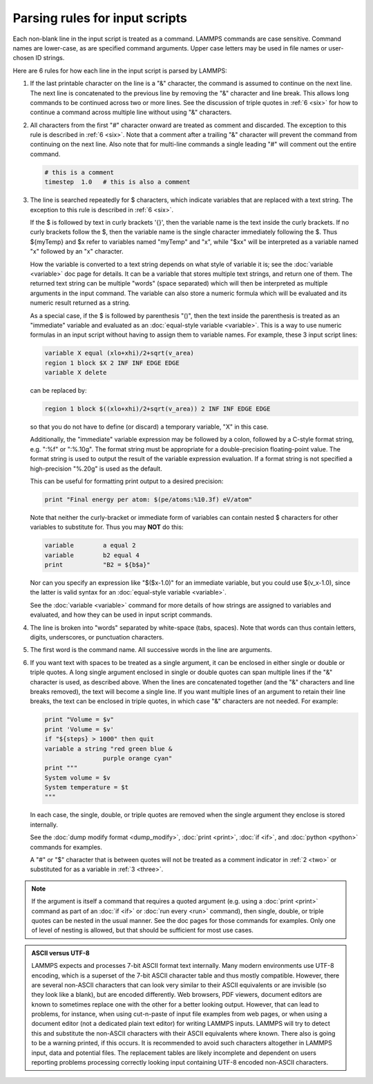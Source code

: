 Parsing rules for input scripts
===============================

Each non-blank line in the input script is treated as a command.
LAMMPS commands are case sensitive.  Command names are lower-case, as
are specified command arguments.  Upper case letters may be used in
file names or user-chosen ID strings.

Here are 6 rules for how each line in the input script is parsed by
LAMMPS:

.. _one:

1. If the last printable character on the line is a "&" character, the
   command is assumed to continue on the next line.  The next line is
   concatenated to the previous line by removing the "&" character and
   line break.  This allows long commands to be continued across two or
   more lines.  See the discussion of triple quotes in :ref:`6 <six>`
   for how to continue a command across multiple line without using "&"
   characters.

.. _two:

2. All characters from the first "#" character onward are treated as
   comment and discarded.  The exception to this rule is described in
   :ref:`6 <six>`. Note that a comment after a trailing "&" character
   will prevent the command from continuing on the next line.  Also note
   that for multi-line commands a single leading "#" will comment out
   the entire command.

   .. code-block:: LAMMPS

      # this is a comment
      timestep  1.0   # this is also a comment

.. _three:

3. The line is searched repeatedly for $ characters, which indicate
   variables that are replaced with a text string.  The exception to
   this rule is described in :ref:`6 <six>`.

   If the $ is followed by text in curly brackets '{}', then the
   variable name is the text inside the curly brackets.  If no curly
   brackets follow the $, then the variable name is the single character
   immediately following the $.  Thus ${myTemp} and $x refer to variables
   named "myTemp" and "x", while "$xx" will be interpreted as a variable
   named "x" followed by an "x" character.

   How the variable is converted to a text string depends on what style
   of variable it is; see the :doc:`variable <variable>` doc page for
   details.  It can be a variable that stores multiple text strings, and
   return one of them.  The returned text string can be multiple "words"
   (space separated) which will then be interpreted as multiple
   arguments in the input command.  The variable can also store a
   numeric formula which will be evaluated and its numeric result
   returned as a string.

   As a special case, if the $ is followed by parenthesis "()", then the
   text inside the parenthesis is treated as an "immediate" variable and
   evaluated as an :doc:`equal-style variable <variable>`.  This is a
   way to use numeric formulas in an input script without having to
   assign them to variable names.  For example, these 3 input script
   lines:

   .. code-block:: LAMMPS

      variable X equal (xlo+xhi)/2+sqrt(v_area)
      region 1 block $X 2 INF INF EDGE EDGE
      variable X delete

   can be replaced by:

   .. code-block:: LAMMPS

      region 1 block $((xlo+xhi)/2+sqrt(v_area)) 2 INF INF EDGE EDGE

   so that you do not have to define (or discard) a temporary variable,
   "X" in this case.

   Additionally, the "immediate" variable expression may be followed by
   a colon, followed by a C-style format string, e.g. ":%f" or ":%.10g".
   The format string must be appropriate for a double-precision
   floating-point value.  The format string is used to output the result
   of the variable expression evaluation.  If a format string is not
   specified a high-precision "%.20g" is used as the default.

   This can be useful for formatting print output to a desired precision:

   .. code-block:: LAMMPS

      print "Final energy per atom: $(pe/atoms:%10.3f) eV/atom"

   Note that neither the curly-bracket or immediate form of variables
   can contain nested $ characters for other variables to substitute
   for.  Thus you may **NOT** do this:

   .. code-block:: LAMMPS

      variable        a equal 2
      variable        b2 equal 4
      print           "B2 = ${b$a}"

   Nor can you specify an expression like "$($x-1.0)" for an immediate
   variable, but you could use $(v_x-1.0), since the latter is valid
   syntax for an :doc:`equal-style variable <variable>`.

   See the :doc:`variable <variable>` command for more details of how
   strings are assigned to variables and evaluated, and how they can
   be used in input script commands.

.. _four:

4. The line is broken into "words" separated by white-space (tabs,
   spaces).  Note that words can thus contain letters, digits,
   underscores, or punctuation characters.

.. _five:

5. The first word is the command name.  All successive words in the line
   are arguments.

.. _six:

6. If you want text with spaces to be treated as a single argument, it
   can be enclosed in either single or double or triple quotes.  A long
   single argument enclosed in single or double quotes can span multiple
   lines if the "&" character is used, as described above.  When the
   lines are concatenated together (and the "&" characters and line
   breaks removed), the text will become a single line.  If you want
   multiple lines of an argument to retain their line breaks, the text
   can be enclosed in triple quotes, in which case "&" characters are
   not needed.  For example:

   .. code-block:: LAMMPS

      print "Volume = $v"
      print 'Volume = $v'
      if "${steps} > 1000" then quit
      variable a string "red green blue &
                      purple orange cyan"
      print """
      System volume = $v
      System temperature = $t
      """

   In each case, the single, double, or triple quotes are removed when
   the single argument they enclose is stored internally.

   See the :doc:`dump modify format <dump_modify>`, :doc:`print
   <print>`, :doc:`if <if>`, and :doc:`python <python>` commands for
   examples.

   A "#" or "$" character that is between quotes will not be treated as
   a comment indicator in :ref:`2 <two>` or substituted for as a
   variable in :ref:`3 <three>`.

.. note::

   If the argument is itself a command that requires a quoted
   argument (e.g. using a :doc:`print <print>` command as part of an
   :doc:`if <if>` or :doc:`run every <run>` command), then single, double, or
   triple quotes can be nested in the usual manner.  See the doc pages
   for those commands for examples.  Only one of level of nesting is
   allowed, but that should be sufficient for most use cases.

.. admonition:: ASCII versus UTF-8
   :class: note

   LAMMPS expects and processes 7-bit ASCII format text internally.
   Many modern environments use UTF-8 encoding, which is a superset
   of the 7-bit ASCII character table and thus mostly compatible.
   However, there are several non-ASCII characters that can look
   very similar to their ASCII equivalents or are invisible (so they
   look like a blank), but are encoded differently.  Web browsers,
   PDF viewers, document editors are known to sometimes replace one
   with the other for a better looking output.  However, that can
   lead to problems, for instance, when using cut-n-paste of input
   file examples from web pages, or when using a document editor
   (not a dedicated plain text editor) for writing LAMMPS inputs.
   LAMMPS will try to detect this and substitute the non-ASCII
   characters with their ASCII equivalents where known.  There also
   is going to be a warning printed, if this occurs.  It is
   recommended to avoid such characters altogether in LAMMPS input,
   data and potential files.  The replacement tables are likely
   incomplete and dependent on users reporting problems processing
   correctly looking input containing UTF-8 encoded non-ASCII
   characters.
